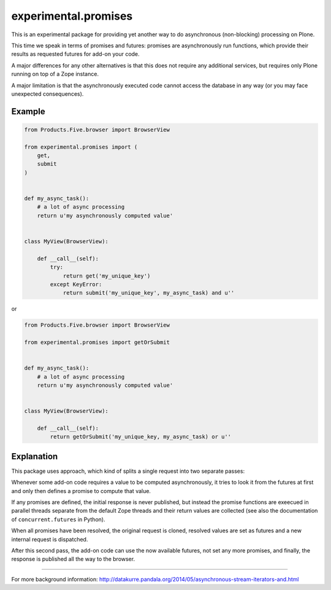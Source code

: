 experimental.promises
=====================

This is an experimental package for providing yet another
way to do asynchronous (non-blocking) processing on Plone.

This time we speak in terms of promises and futures:
promises are asynchronously run functions, which provide
their results as requested futures for add-on your code.

A major differences for any other alternatives is that this
does not require any additional services, but requires only
Plone running on top of a Zope instance.

A major limitation is that the asynchronously executed
code cannot access the database in any way (or you may
face unexpected consequences).


Example
-------

.. code:: python

   from Products.Five.browser import BrowserView

   from experimental.promises import (
       get,
       submit
   )

  
   def my_async_task():
       # a lot of async processing
       return u'my asynchronously computed value'


   class MyView(BrowserView):

       def __call__(self):
           try:
               return get('my_unique_key')
           except KeyError:
               return submit('my_unique_key', my_async_task) and u''

or

.. code:: python

   from Products.Five.browser import BrowserView

   from experimental.promises import getOrSubmit


   def my_async_task():
       # a lot of async processing
       return u'my asynchronously computed value'


   class MyView(BrowserView):

       def __call__(self):
           return getOrSubmit('my_unique_key, my_async_task) or u''


Explanation
-----------

This package uses approach, which kind of splits a single
request into two separate passes:

Whenever some add-on code
requires a value to be computed asynchronously, it
tries to look it from the futures at first and only then
defines a promise to compute that value.

If any promises are defined, the initial response is never
published, but instead the promise functions are exeecued in
parallel threads separate from the default Zope threads and
their return values are collected
(see also the documentation of ``concurrent.futures`` in Python).

When all promises have been resolved, the original request
is cloned, resolved values are set as futures and a new
internal request is dispatched.

After this second pass, the add-on code can use
the now available futures, not set any more promises, and
finally, the response is published all the way to
the browser.

-----

For more background information: http://datakurre.pandala.org/2014/05/asynchronous-stream-iterators-and.html
